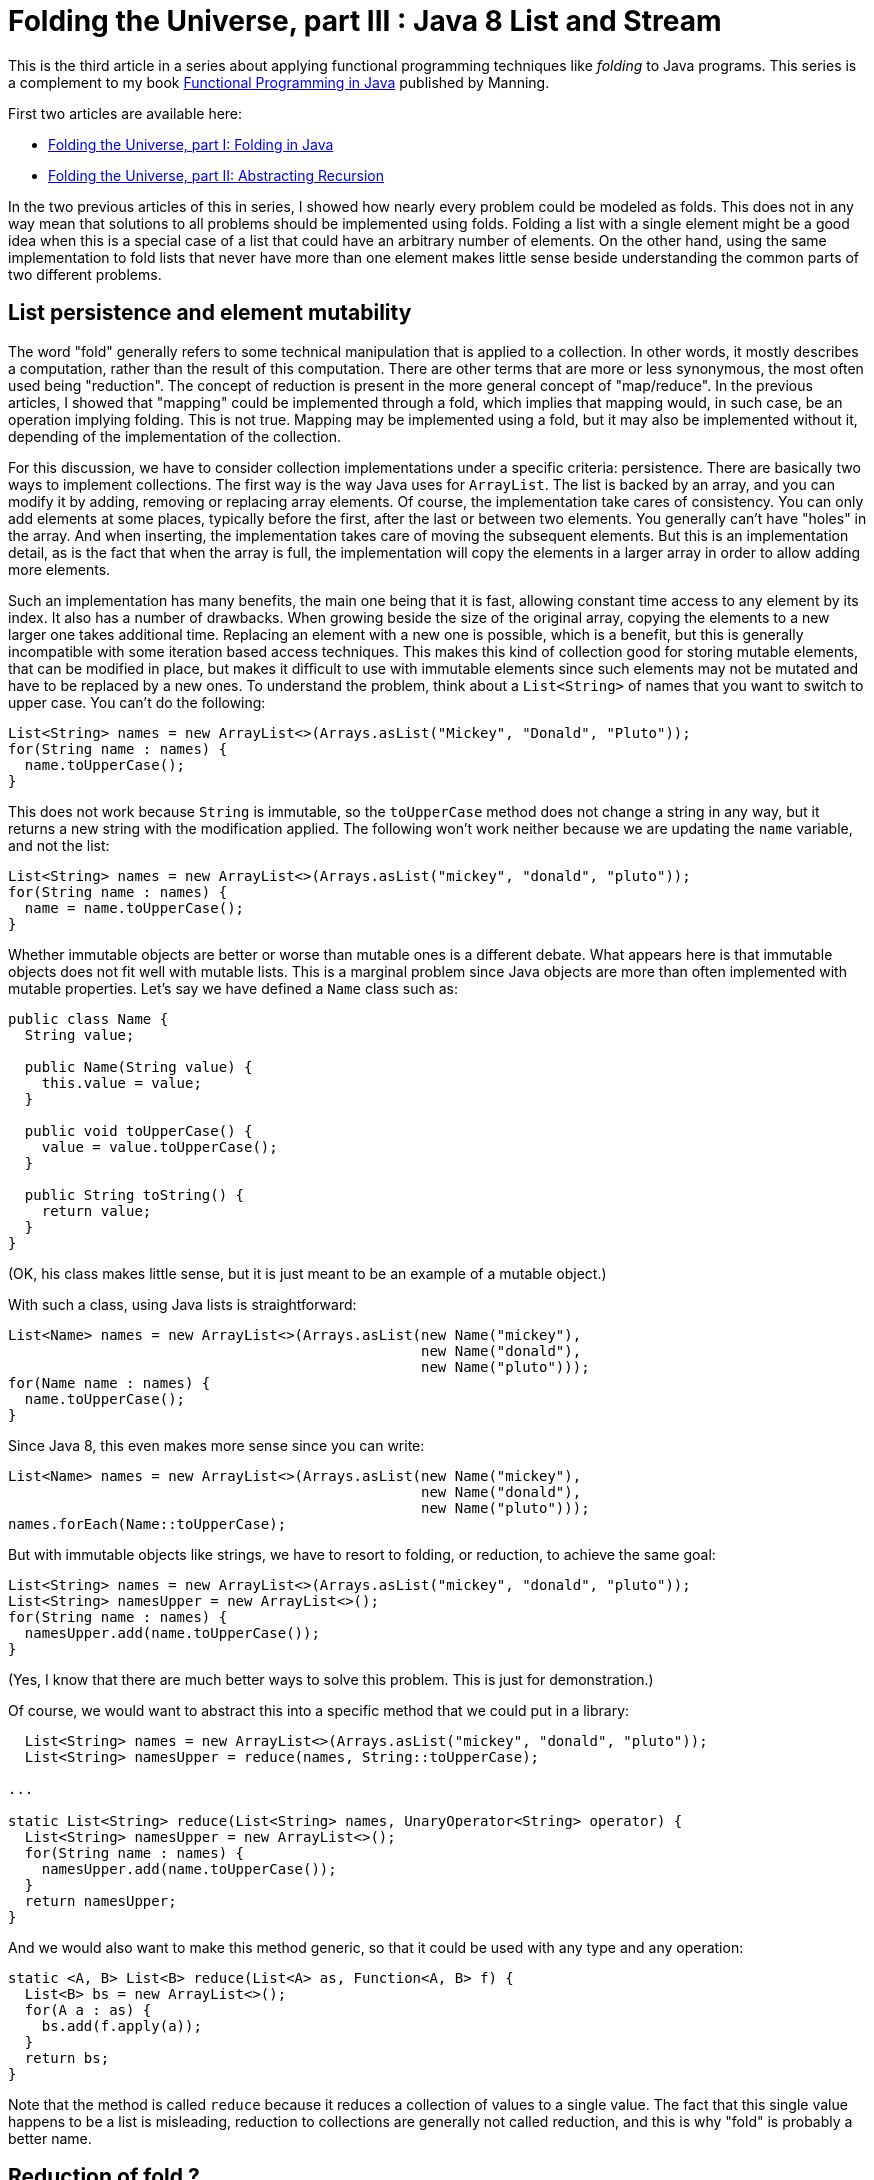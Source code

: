 = Folding the Universe, part III : Java 8 List and Stream
:published_at: 2016-07-06

This is the third article in a series about applying functional programming techniques like _folding_ to Java programs. This series is a complement to my book https://www.manning.com/books/functional-programming-in-java[Functional Programming in Java] published by Manning.

First two articles are available here:

- https://pysaumont.github.io/2016/06/11/Folding-the-Universe-part-I.html[Folding the Universe, part I: Folding in Java]

- https://pysaumont.github.io/2016/06/21/Folding-the-Universe-part-I-I-Abstracting-recursion.html[Folding the Universe, part II: Abstracting Recursion]

In the two previous articles of this in series, I showed how nearly every problem could be modeled as folds. This does not in any way mean that solutions to all problems should be implemented using folds. Folding a list with a single element might be a good idea when this is a special case of a list that could have an arbitrary number of elements. On the other hand, using the same implementation to fold lists that never have more than one element makes little sense beside understanding the common parts of two different problems.

== List persistence and element mutability

The word "fold" generally refers to some technical manipulation that is applied to a collection. In other words, it mostly describes a computation, rather than the result of this computation. There are other terms that are more or less synonymous, the most often used being "reduction". The concept of reduction is present in the more general concept of "map/reduce". In the previous articles, I showed that "mapping" could be implemented through a fold, which implies that mapping would, in such case, be an operation implying folding. This is not true. Mapping may be implemented using a fold, but it may also be implemented without it, depending of the implementation of the collection.

For this discussion, we have to consider collection implementations under a specific criteria: persistence. There are basically two ways to implement collections. The first way is the way Java uses for `ArrayList`. The list is backed by an array, and you can modify it by adding, removing or replacing array elements. Of course, the implementation take cares of consistency. You can only add elements at some places, typically before the first, after the last or between two elements. You generally can't have "holes" in the array. And when inserting, the implementation takes care of moving the subsequent elements. But this is an implementation detail, as is the fact that when the array is full, the implementation will copy the elements in a larger array in order to allow adding more elements.

Such an implementation has many benefits, the main one being that it is fast, allowing constant time access to any element by its index. It also has a number of drawbacks. When growing beside the size of the original array, copying the elements to a new larger one takes additional time. Replacing an element with a new one is possible, which is a benefit, but this is generally incompatible with some iteration based access techniques. This makes this kind of collection good for storing mutable elements, that can be modified in place, but makes it difficult to use with immutable elements since such elements may not be mutated and have to be replaced by a new ones. To understand the problem, think about a `List<String>` of names that you want to switch to upper case. You can't do the following:

[source,java]
----
List<String> names = new ArrayList<>(Arrays.asList("Mickey", "Donald", "Pluto"));
for(String name : names) {
  name.toUpperCase();
}
----

This does not work because `String` is immutable, so the `toUpperCase` method does not change a string in any way, but it returns a new string with the modification applied. The following won't work neither because we are updating the `name` variable, and not the list:

[source,java]
----
List<String> names = new ArrayList<>(Arrays.asList("mickey", "donald", "pluto"));
for(String name : names) {
  name = name.toUpperCase();
}
----

Whether immutable objects are better or worse than mutable ones is a different debate. What appears here is that immutable objects does not fit well with mutable lists. This is a marginal problem since Java objects are more than often implemented with mutable properties. Let's say we have defined a `Name` class such as:

[source,java]
----
public class Name {
  String value;

  public Name(String value) {
    this.value = value;
  }

  public void toUpperCase() {
    value = value.toUpperCase();
  }

  public String toString() {
    return value;
  }
}
----

(OK, his class makes little sense, but it is just meant to be an example of a mutable object.)

With such a class, using Java lists is straightforward:

[source,java]
----
List<Name> names = new ArrayList<>(Arrays.asList(new Name("mickey"), 
                                                 new Name("donald"), 
                                                 new Name("pluto")));
for(Name name : names) {
  name.toUpperCase();
}
----

Since Java 8, this even makes more sense since you can write:

[source,java]
----     
List<Name> names = new ArrayList<>(Arrays.asList(new Name("mickey"), 
                                                 new Name("donald"), 
                                                 new Name("pluto")));
names.forEach(Name::toUpperCase);
----

But with immutable objects like strings, we have to resort to folding, or reduction, to achieve the same goal:

[source,java]
----
List<String> names = new ArrayList<>(Arrays.asList("mickey", "donald", "pluto"));
List<String> namesUpper = new ArrayList<>();
for(String name : names) {
  namesUpper.add(name.toUpperCase());
}
----

(Yes, I know that there are much better ways to solve this problem. This is just for demonstration.)

Of course, we would want to abstract this into a specific method that we could put in a library:

[source,java]
----
  List<String> names = new ArrayList<>(Arrays.asList("mickey", "donald", "pluto"));
  List<String> namesUpper = reduce(names, String::toUpperCase);

...

static List<String> reduce(List<String> names, UnaryOperator<String> operator) {
  List<String> namesUpper = new ArrayList<>();
  for(String name : names) {
    namesUpper.add(name.toUpperCase());
  }
  return namesUpper;
}
----

And we would also want to make this method generic, so that it could be used with any type and any operation:

[source,java]
----
static <A, B> List<B> reduce(List<A> as, Function<A, B> f) {
  List<B> bs = new ArrayList<>();
  for(A a : as) {
    bs.add(f.apply(a));
  }
  return bs;
}
----

Note that the method is called `reduce` because it reduces a collection of values to a single value. The fact that this single value happens to be a list is misleading, reduction to collections are generally not called reduction, and this is why "fold" is probably a better name.

== Reduction of fold ?

Another common difference between what people call "reduction" and "fold" is the way the "empty" case is treated. Here, if the `List<A>` to fold is empty, we return an empty `List<B>`. This shows the limits of this approach. The value to return in case of an empty argument list is known only because the return type is known. We can imagine that this special value to return in case of an empty argument list of `A` is a an empty list of `B`. In the same way, if we were to return the sum of a list of integers, we would guess that the value to return for an empty list would be 0. This is because we know that the "identity" element (of "neutral" element) of the sum operation is 0. So if we want to make our method even more generic, we have to make it accept the identity element as an additional parameter.

You may also notice that we are in fact doing to different things. One is reducing the list to a single  value that happens to be a new list, the other one is converting the elements to upper case. This last operation is in fact what is called a "mapping". So we may make the whole thing fully generic by adding a separate function:

[source,java]
----
  List<String> identity = new ArrayList<>();
  List<String> namesUpper = mapReduce(names, identity, FoldLibrary::add, String::toUpperCase);

...

private static <A> List<A> add(A a, List<A> list) {
  list.add(a);
  return list;
}

private static <A, B, C> C mapReduce(List<A> as, C identity, BiFunction<B, C, C> accumulator, Function<A, B> mapper) {
  C result = identity;
  for(A a : as) {
    result = accumulator.apply(mapper.apply(a), result);
  }
  return result;
}
----

But to be exhaustive, we should deal with the fact that Java `List` is mutable. So we should make a defensive copy of the list before iterating on it, since it could happen that the list be modified by another thread while we are iterating, which would produce an exception. Of course, this copy should be made atomically. 

In fact, we do not have to bother with all these details. All have already been made available in the Java 8 `Stream` class.

== Folding (or reducing) with streams

Transforming a `List` into a `Stream` is just a matter of calling the `stream()` method on the list:

[source,java]
----
List<String> names = new ArrayList<>(Arrays.asList("mickey", "donald", "pluto"));
names.stream()...
----

Then, looking at the `Stream` interface, we can see three `reduce` methods:

[source,java]
----
T reduce(T identity, BinaryOperator<T> accumulator);

Optional<T> reduce(BinaryOperator<T> accumulator);

<U> U reduce(U identity, BiFunction<U, ? super T, U> accumulator, BinaryOperator<U> combiner);
----

Which one should we use? None of them. The first one is used to reduce a `Stream` to a value of the same type as its elements, for example to sum a list of integers. This method takes the identity for the given operation as its first argument.

The second one is used for the same thing when no identity is provided. In such case, the first element is taken as the starting element (we can't call it "identity"). As there might not always be such an element (if the list is empty) the method returns an `Optional` that may contain the result or be empty.

The third method is used to reduce the list to a single value of a different type than the elements type. It takes an `identity` argument and a `BiFunction` accumulator, as in our example, and no mapper, but a _combiner_. The absence of a mapper means that we will have to separately `map` the list prior to reducing, which is not a big deal. The combiner is used when the stream is processed in parallel. In such a case, it is broken in sub streams that are reduced in parallel, producing a number of partial results that must then be combined, hence the need for a combiner function. As we will not process the stream in parallel, we don't need the combiner, so we may pass whatever we want as the last parameter, provided that it compiles. For example:

[source,java]
----
List<String> identity = new ArrayList<>();
List<String> namesUpper2 = names.stream().map(String::toUpperCase).reduce(identity, FoldLibrary::add, FoldLibrary::combine);

...

private static <U> List<U> combine(List<U> list1, List<U> list2) {
  list1.addAll(list2);
  return list1;
}

private static <A> List<A> add(List<A> list, A a) {
  list.add(a);
  return list;
}
----

There are four important things to note here:

1. This is not the way you should reduce a list to a new list. No need to protest, it is just for demo purpose.

2. The `add` method is not the same as in the previous example. Arguments are in reverse order, so that a method reference may be used.

3. The `combine` method can do whatever you want, it will not change anything until you activate parallel processing. But the combiner can't be `null`.

4. The `identity` list may not be shared. This is a very common source of bugs. Remember that Java lists are not persistent. Once the `identity` list will have been used, it will contain the result of the reduction!

== Using collectors

As I said previously, this is not the best way to reduce a list to a new list. For this, we are supposed to use a `Collector`. Java 8 contains a `Collectors` (note the terminal "s") class that contains factory methods returning various `Collector` instances. But we will first look at the most general way. In our example, here is how we would use a collector:

[source,java]
----
List<String> names = new ArrayList<>(Arrays.asList("mickey", "donald", "pluto"));
List<String> namesUpper3 = names.stream().map(String::toUpperCase).collect(collector);
----

Here, `collector` is an instance of a class implementing the `Collector` interface. If you use an IDE, you may simply declare an anonymous class and let the IDE create the method stubs for you. You must however provide the type parameters. A `Collector` takes three type parameters:

- The first one is the type of the stream elements (in our case, `String`)

- The third one is the expected type of the reduced value (in our case `List<String>`)

- The second is an intermediate type that would be necessary in case we would first have to reduce to this type before transforming the result into the expected type. If you have trouble to understand what this mean, maybe the official documentation can help. It states that this type is _the mutable accumulation type of the reduction operation (often hidden as an implementation detail)_. If this is not clearer, don't be afraid. We will see an example soon. For the time being, consider that it is the same type as the expected result type, thus `List<String>`.

Now you can declare an anonymous class implementing the `Collector` interface and let the IDE provide empty implementations:

[source,java]
----
Collector<String, List<String>, List<String>> collector = new Collector<String, List<String>, List<String>>() {
  @Override
  public Supplier<List<String>> supplier() {
    return null;
  }

  @Override
  public BiConsumer<List<String>, String> accumulator() {
    return null;
  }

  @Override
  public BinaryOperator<List<String>> combiner() {
    return null;
  }

  @Override
  public Function<List<String>, List<String>> finisher() {
    return null;
  }

  @Override
  public Set<Characteristics> characteristics() {
    return null;
  }
};
----

The `supplier` method is used to provide the identity element, so the implementation is obvious:

[source,java]
----
public Supplier<List<String>> supplier() {
  return ArrayList::new;
}
----

The `accumulator` methods is the main difference between the use of a `Collector` and the `reduce` method. In the `reduce` method, the accumulator was a `BiFunction` which forced us to create a functional method for adding an element to a list (returning the modified list). The `Collector` interface uses a `BiConsumer`, allowing direct use of the `List.add` method:

and `combiner` methods have the same role as in our previous example:

[source,java]
----
public BiConsumer<List<String>, String> accumulator() {
  return List::add;
}
----

Note that using our previous `Library.add` method would work too, since this was simply a wrapper around a list mutation. Our `BiFunction` had a side effect, and this side effect would allow us using it here. Although the method is supposed to return a `BiConsumer`, a `BiFunction` is ok as long as we do not specify the type explicitly. This can be the source of very nasty bugs, because one will rarely search for bugs in a program that is actually working as expected!

The combiner is identical to what we used for the `reduce` method:

[source,java]
----
public BinaryOperator<List<String>> combiner() {
  return FoldLibrary::combine;
}
----

One important difference (not visible here) is that the parameter type of the `BinaryOperator` returned by the `combine` method, as well as the first parameter type of the `BiConsumer` returned by the `accumulator` method, are not the expected result type but the _the mutable accumulation type of the reduction_, meaning an intermediate type that could be used to simplify the implementation (or make it more efficient). For example, we could work on arrays of `String` and eventually transform the result into a `List<String>`. In such a case, this ultimate transformation would be made by the `finisher` method. The `finisher` method may also be used to "decorate" the result (we will see an example soon). For now, the implementation does nothing beside returning its argument:

[source,java]
----
public Function<List<String>, List<String>> finisher() {
   return Function.identity();
}
----

Note that we are talking of the implementation of the function returned by the `finisher` method, not the method itself. A function returning its argument unchanged could be written as a lambda: `a -> a`, but it is cleaner to use the one returned by the `Function.identity()` method (which by the way uses a lambda for its implementation).

The last method is meant to provide additional information about the reduction. `Characteristic` is an enum with three possible values:

- `CONCURRENT` indicates that the reduction can be done in parallel (meaning that the `combiner` method would be used to assemble the partial results.

- `UNORDERED` indicates that the order of the element is meaningless regarding the reduction. This, for example, would be true for the sum of a list of integers, but not for our example where the order of the strings should be preserved.

- `IDENTITY_FINISH` means that the `finisher` methods returns the `identity` function and thus can be ignored. If this value is selected, the finisher function will not be called and the result will simply be casted to the expected result type. In such case, the `finisher` function may be made to return `null`, although it is certainly not a good idea.

In our case, we only need to return the `IDENTITY_FINISH` value, which should be done as:

[source,java]
----
public Set<Characteristics> characteristics() {
  return Collections.unmodifiableSet(EnumSet.of(Collector.Characteristics.IDENTITY_FINISH));
}
----

The `EnumSet.of` method takes a vararg argument, so you can add the other enum values as necessary, in a comma separated list.

As you can see, the two methods used to reduce (or fold) a list to a new list are pretty equivalent, beside the fact that the `Collector` leverage the fact that java lists are not persistent and use "in place" modification.

Also note that unlike folds that we saw in the two previous articles, you have no choice here about doing the operation from right to left. Java 8 reduction is at best equivalent to a left fold (if the `UNORDERED` characteristic is not selected).

Folding a list into a new list is so common that Java 8 provides a factory method returning the necessary collector:

[source,java]
----
List<String> namesUpper = names.stream().map(String::toUpperCase).collect(Collectors.toList());
----

Does this mean that it is useless to know how collectors work? Not at all. Here is an example of folding the same list of strings into a comma separated list included between brackets. Once again, this might not be the simplest way to "join" a list of elements, and is only for demonstration purpose:

[source,java]
----
Collector<Integer, StringBuilder, String> stringCollector = new Collector<Integer, StringBuilder, String>() {
  @Override
  public Supplier<StringBuilder> supplier() {
    return StringBuilder::new;
  }

  @Override
  public BiConsumer<StringBuilder, Integer> accumulator() {
    return (sb, i) -> sb.append(sb.length() == 0 ? "" : ", ").append(i);
  }

  @Override
  public BinaryOperator<StringBuilder> combiner() {
    return StringBuilder::append;
  }

  @Override
  public Function<StringBuilder, String> finisher() {
    return sb -> sb.insert(0, '[').append(']').toString();
  }

  @Override
  public Set<Characteristics> characteristics() {
    return Collections.emptySet();
  }
};

List<Integer> list = Arrays.asList(1, 2, 3, 4, 5, 6);
System.out.println(list.stream().collect(stringCollector));
----

This prints:

[source,java]
----
[1, 2, 3, 4, 5, 6]
----

Of course, you will want to push abstraction a bit farther. Creating such delimited strings from a list can be parameterized by the the prefix, the separator and the postfix. This can be obtained by creating a factory method for the comparator:

[source,java]
----
    List<Integer> list = Arrays.asList(1, 2, 3, 4, 5, 6);
    System.out.println(list.stream().collect(toDelimitedString("[", ", ", "]")));

public static <T> Collector<T, StringBuilder, String> toDelimitedString(String prefix, String separator, String postFix) {
  return new Collector<T, StringBuilder, String>() {
    @Override
    public Supplier<StringBuilder> supplier() {
      return StringBuilder::new;
    }

    @Override
    public BiConsumer<StringBuilder, T> accumulator() {
      return (sb, i) -> sb.append(sb.length() == 0 ? "" : separator).append(i);
    }

    @Override
    public BinaryOperator<StringBuilder> combiner() {
      return StringBuilder::append;
    }

    @Override
    public Function<StringBuilder, String> finisher() {
      return sb -> sb.insert(0, prefix).append(postFix).toString();
    }

    @Override
    public Set<Characteristics> characteristics() {
      return Collections.emptySet();
    }
  };
}
----

== Adding map to perform map/reduce with a reducing collector

But "collecting", as Java 8 calls folding and reducing, is generally not used alone, but associated with a map operation (map/reduce). If we where to add tax and format the result with a currency before reducing them to a delimited string, we could write:

[source,java]
----
list.stream().map(TaxComputer::addTax).map(Formatter::addCurrency).collect(toDelimitedString("[", ", ", "]"))
----

Any combination of `map` may be replaced with a single one using function composition:

[source,java]
----
List<Integer> list = Arrays.asList(1, 2, 3, 4, 5, 6);
Function<Integer, Double> addTax = TaxComputer::addTax;
Function<Double, String> format = Formatter::format;
System.out.println(list.stream().map(format.compose(addTax)).collect(toDelimitedString("[", ", ", "]")));
----

Of course, you can also compose the methods and use a method reference for the mapping. One you have a single mapping, you can do a map/reduce using one of the reducing collectors provided byt the `Collector` class:

[source,java]
----
public static <T> Collector<T, ?, T> reducing(T identity, BinaryOperator<T> op)
public static <T> Collector<T, ?, Optional<T>> reducing(BinaryOperator<T> op)
public static <T, U> Collector<T, ?, U> reducing(U identity, Function<? super T, ? extends U> mapper, BinaryOperator<U> op)
----

The third one is what we need:

[source,java]
----
list.stream().collect(Collectors.reducing("", format.compose(addTax), (String a, String b) -> a + (a.length() == 0 ? "" : ", ") + b));
----

but the absence of a `finisher` method makes it more difficult to add a prefix and a postfix. This can however be done the following way, although it is quite dirty:

[source,java]
----
list.stream().collect(Collectors.reducing("[", format.compose(addTax), (String a, String b) -> a + (a.length() == 1 ? "" : ", ") + b)) + "]";
----

Note that we do not test the length of the string for 0 to know whether we must add a delimiter, but for 1, which is actually the length of the first delimiter. A cleaner version would be:

[source,java]
----
String startDelimiter = "[";
String endDelimiter = "]";
Strign result = list.stream().collect(Collectors.reducing(startDelimiter, format.compose(addTax), (String a, String b) -> a + (startDelimiter.equals(a) ? "" : ", ") + b)) + endDelimiter;
----

== Conclusion

We have seen most of the techniques provided by Java 8 to program fold/reduce operation combined with map. So what is the best one? It is difficult to answer this question. Of course, it would seem natural to use the standard Java 8 tools. But this tools are awkward because they are meant to adapt functional techniques that are supposed to be used with persistent data structures to Java 8 data structures that are not persistent. A specific example of this is the use of a `BiConsumer` instead of a `BiFunction` for collectors, and the fact that inadvertently using a `BiFunction` instead of a `BiConsumer` could still work if this function has the same side effect as the effect of the expected `BiConsumer`. The alternative is to use a functional data structure instead of a Java `List` as we saw in the two previous articles of this series. But how do this compare to the Java 8 `Collector` way in terms of performance? This is what we will see in the next article.

Remember that this article is a complement to my book https://www.manning.com/books/functional-programming-in-java[Functional Programming in Java]. Do not hesitate to have a look at it if you are interested by applying functional programming techniques to Java programs.
